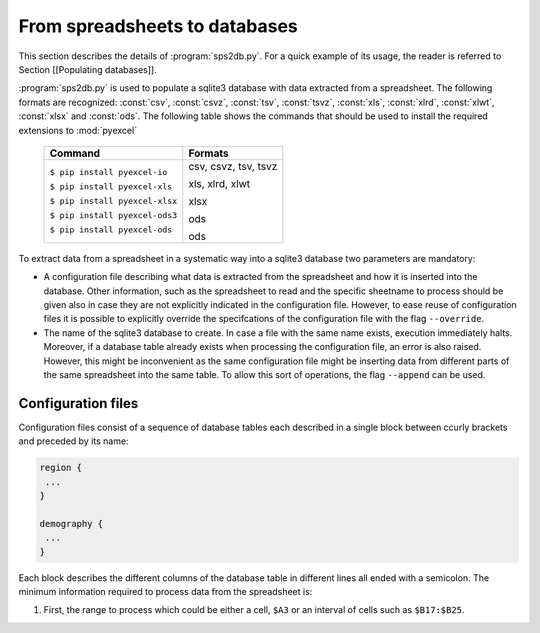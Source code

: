 ********************************
From spreadsheets to databases
********************************

.. index::
   single: sps2db.py
   pair: spreadsheet; csv
   pair: spreadsheet; ods
   pair: spreadsheet; xls
   pair: spreadsheet; xlsx
   pair: spreadsheet; csvz
   pair: spreadsheet; tsv
   pair: spreadsheet; tsvz
   pair: spreadsheet; xlrd
   pair: spreadsheet; xlwt
   single: pyexcel
   single: --override
   single: --append


This section describes the details of :program:`sps2db.py`. For a quick example of its usage, the reader is referred to Section [[Populating databases]].

:program:`sps2db.py` is used to populate a sqlite3 database with data extracted from a spreadsheet. The following formats are recognized: :const:`csv`, :const:`csvz`, :const:`tsv`, :const:`tsvz`, :const:`xls`, :const:`xlrd`, :const:`xlwt`, :const:`xlsx` and :const:`ods`. The following table shows the commands that should be used to install the required extensions to :mod:`pyexcel`

   +---------------------------------+------------------------+
   +          **Command**            |       **Formats**      |
   +---------------------------------+------------------------+
   | ``$ pip install pyexcel-io``    |   csv, csvz, tsv, tsvz |
   |                                 |                        |
   | ``$ pip install pyexcel-xls``   |   xls, xlrd, xlwt      |
   |                                 |                        |
   | ``$ pip install pyexcel-xlsx``  |   xlsx                 |
   |                                 |                        |
   | ``$ pip install pyexcel-ods3``  |   ods                  |
   |                                 |                        |
   | ``$ pip install pyexcel-ods``   |   ods                  |
   +---------------------------------+------------------------+

To extract data from a spreadsheet in a systematic way into a sqlite3 database two parameters are mandatory:

* A configuration file describing what data is extracted from the spreadsheet and how it is inserted into the database. Other information, such as the spreadsheet to read and the specific sheetname to process should be given also in case they are not explicitly indicated in the configuration file. However, to ease reuse of configuration files it is possible to explicitly override the specifcations of the configuration file with the flag ``--override``. 

* The name of the sqlite3 database to create. In case a file with the same name exists, execution immediately halts. Moreover, if a database table already exists when processing the configuration file, an error is also raised. However, this might be inconvenient as the same configuration file might be inserting data from different parts of the same spreadsheet into the same table. To allow this sort of operations, the flag ``--append`` can be used.


===================
Configuration files
===================

Configuration files consist of a sequence of database tables each described in a single block between ccurly brackets and preceded by its name:


.. code:: text

  region {
   ... 
  }

  demography {
   ...
  }

Each block describes the different columns of the database table in different lines all ended with a semicolon. The minimum information required to process data from the spreadsheet is:

1. First, the range to process which could be either a cell, ``$A3`` or an interval of cells such as ``$B17:$B25``.

